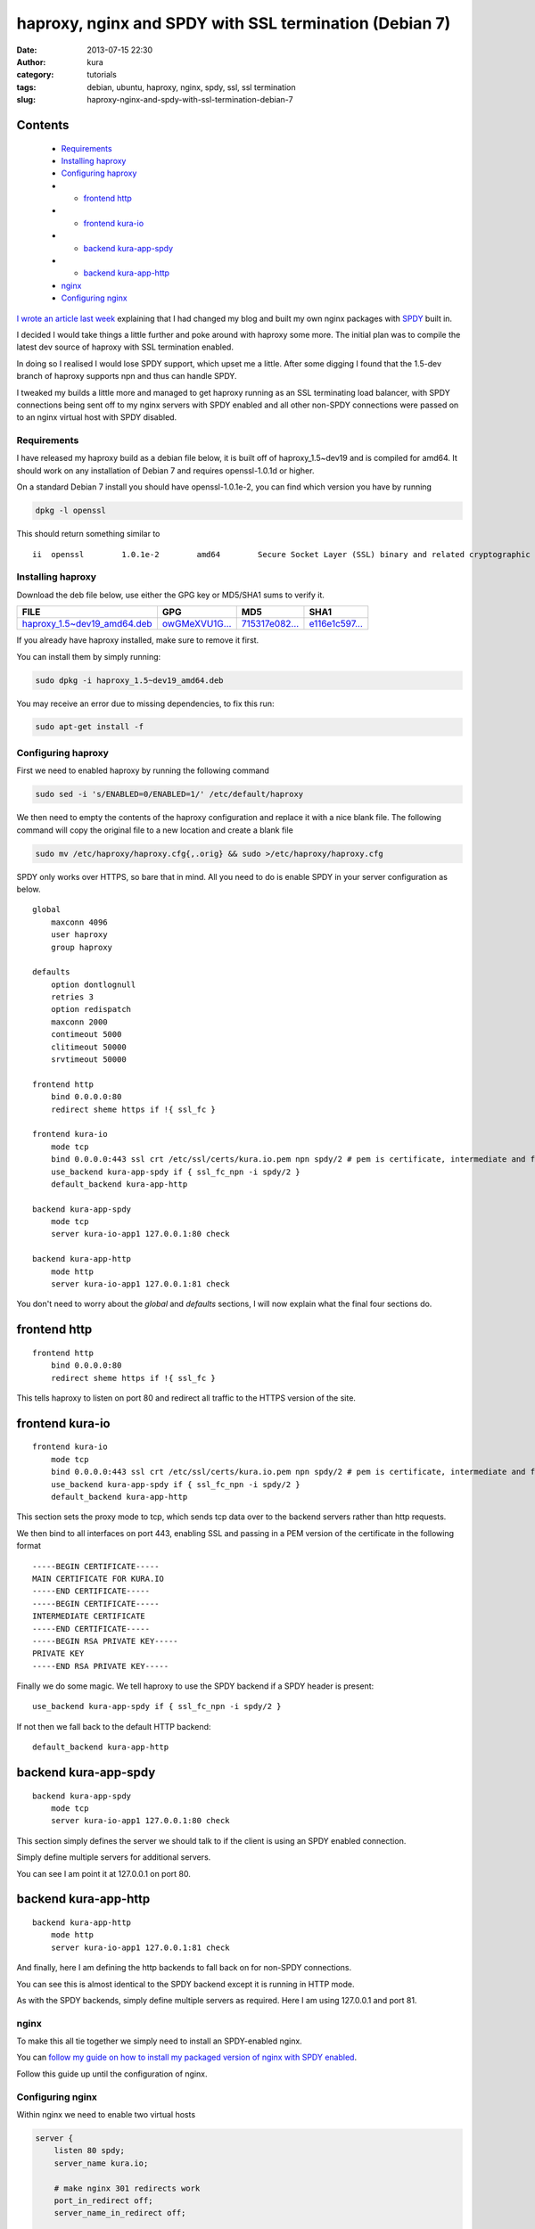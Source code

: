 haproxy, nginx and SPDY with SSL termination (Debian 7)
#######################################################
:date: 2013-07-15 22:30
:author: kura
:category: tutorials
:tags: debian, ubuntu, haproxy, nginx, spdy, ssl, ssl termination
:slug: haproxy-nginx-and-spdy-with-ssl-termination-debian-7

Contents
--------

 - `Requirements`_
 - `Installing haproxy`_
 - `Configuring haproxy`_
 - - `frontend http`_
 - - `frontend kura-io`_
 - - `backend kura-app-spdy`_
 - - `backend kura-app-http`_
 - `nginx`_
 - `Configuring nginx`_

`I wrote an article last week`_ explaining that I had changed my blog
and built my own nginx packages with `SPDY`_ built in.

.. _`I wrote an article last week`: https://kura.io/2013/07/10/nginx-spdy-and-ngx-pagespeed/
.. _`SPDY`: http://www.chromium.org/spdy

I decided I would take things a little further and poke around with
haproxy some more. The initial plan was to compile the latest dev
source of haproxy with SSL termination enabled.

In doing so I realised I would lose SPDY support, which upset me a
little. After some digging I found that the 1.5-dev branch of
haproxy supports npn and thus can handle SPDY.

I tweaked my builds a little more and managed to get haproxy
running as an SSL terminating load balancer, with SPDY connections
being sent off to my nginx servers with SPDY enabled and all other
non-SPDY connections were passed on to an nginx virtual host with
SPDY disabled.

Requirements
============

I have released my haproxy build as a debian file below, it is built
off of haproxy_1.5~dev19 and is compiled for amd64. It should work on
any installation of Debian 7 and requires openssl-1.0.1d or higher.

On a standard Debian 7 install you should have openssl-1.0.1e-2, you
can find which version you have by running

.. code:: bash

    dpkg -l openssl

This should return something similar to

::

    ii  openssl        1.0.1e-2        amd64        Secure Socket Layer (SSL) binary and related cryptographic tools

Installing haproxy
==================

Download the deb file below, use either the GPG key or MD5/SHA1 sums to verify it.

+---------------------------------------+------------------+------------------+------------------+
| FILE                                  | GPG              | MD5              | SHA1             |
+=======================================+==================+==================+==================+
| `haproxy_1.5~dev19_amd64.deb`_        | `owGMeXVU1G...`_ | `715317e082...`_ | `e116e1c597...`_ |
+---------------------------------------+------------------+------------------+------------------+


.. _`haproxy_1.5~dev19_amd64.deb`: https://kura.io/static/files/haproxy_1.5~dev19_amd64.deb
.. _`owGMeXVU1G...`: https://kura.io/static/files/haproxy_1.5~dev19_amd64.deb.asc
.. _`715317e082...`: https://kura.io/static/files/haproxy_1.5~dev19_amd64.deb.md5
.. _`e116e1c597...`: https://kura.io/static/files/haproxy_1.5~dev19_amd64.deb.sha1

If you already have haproxy installed, make sure to remove it first.

You can install them by simply running:

.. code:: bash

    sudo dpkg -i haproxy_1.5~dev19_amd64.deb

You may receive an error due to missing dependencies, to fix this run:

.. code:: bash

    sudo apt-get install -f

Configuring haproxy
===================

First we need to enabled haproxy by running the following command

.. code:: bash

    sudo sed -i 's/ENABLED=0/ENABLED=1/' /etc/default/haproxy

We then need to empty the contents of the haproxy configuration and
replace it with a nice blank file. The following command will copy
the original file to a new location and create a blank file

.. code:: bash

    sudo mv /etc/haproxy/haproxy.cfg{,.orig} && sudo >/etc/haproxy/haproxy.cfg

SPDY only works over HTTPS, so bare that in mind. All you need to do is
enable SPDY in your server configuration as below.

::

    global
        maxconn 4096
        user haproxy
        group haproxy

    defaults
        option dontlognull
        retries 3
        option redispatch
        maxconn 2000
        contimeout 5000
        clitimeout 50000
        srvtimeout 50000

    frontend http
        bind 0.0.0.0:80
        redirect sheme https if !{ ssl_fc }

    frontend kura-io
        mode tcp
        bind 0.0.0.0:443 ssl crt /etc/ssl/certs/kura.io.pem npn spdy/2 # pem is certificate, intermediate and finally private key
        use_backend kura-app-spdy if { ssl_fc_npn -i spdy/2 }
        default_backend kura-app-http

    backend kura-app-spdy
        mode tcp
        server kura-io-app1 127.0.0.1:80 check

    backend kura-app-http
        mode http
        server kura-io-app1 127.0.0.1:81 check

You don't need to worry about the *global* and *defaults* sections, I will now
explain what the final four sections do.

frontend http
-------------

::

    frontend http
        bind 0.0.0.0:80
        redirect sheme https if !{ ssl_fc }

This tells haproxy to listen on port 80 and redirect all traffic
to the HTTPS version of the site.

frontend kura-io
----------------

::

    frontend kura-io
        mode tcp
        bind 0.0.0.0:443 ssl crt /etc/ssl/certs/kura.io.pem npn spdy/2 # pem is certificate, intermediate and finally private key
        use_backend kura-app-spdy if { ssl_fc_npn -i spdy/2 }
        default_backend kura-app-http

This section sets the proxy mode to tcp, which sends tcp
data over to the backend servers rather than http requests.

We then bind to all interfaces on port 443, enabling SSL and
passing in a PEM version of the certificate in the following
format

::

    -----BEGIN CERTIFICATE-----
    MAIN CERTIFICATE FOR KURA.IO
    -----END CERTIFICATE-----
    -----BEGIN CERTIFICATE-----
    INTERMEDIATE CERTIFICATE
    -----END CERTIFICATE-----
    -----BEGIN RSA PRIVATE KEY-----
    PRIVATE KEY
    -----END RSA PRIVATE KEY-----

Finally we do some magic. We tell haproxy to use
the SPDY backend if a SPDY header is present::

    use_backend kura-app-spdy if { ssl_fc_npn -i spdy/2 }

If not then we fall back to the default HTTP backend::

        default_backend kura-app-http

backend kura-app-spdy
---------------------

::

    backend kura-app-spdy
        mode tcp
        server kura-io-app1 127.0.0.1:80 check

This section simply defines the server we should talk to if
the client is using an SPDY enabled connection.

Simply define multiple servers for additional servers.

You can see I am point it at 127.0.0.1 on port 80.

backend kura-app-http
---------------------

::

    backend kura-app-http
        mode http
        server kura-io-app1 127.0.0.1:81 check

And finally, here I am defining the http backends
to fall back on for non-SPDY connections.

You can see this is almost identical to the SPDY
backend except it is running in HTTP mode.

As with the SPDY backends, simply define multiple
servers as required. Here I am using 127.0.0.1 and
port 81.

nginx
=====

To make this all tie together we simply need to
install an SPDY-enabled nginx.

You can `follow my guide on how to install my
packaged version of nginx with SPDY enabled`_.

.. _`follow my guide on how to install my packaged version of nginx with SPDY enabled`: https://kura.io/2013/07/10/nginx-spdy-and-ngx-pagespeed/

Follow this guide up until the configuration of nginx.

Configuring nginx
=================

Within nginx we need to enable two virtual hosts

.. code:: nginx

    server {
        listen 80 spdy;
        server_name kura.io;

        # make nginx 301 redirects work
        port_in_redirect off;
        server_name_in_redirect off;

        location / {
                root   /var/www/kura.io/;
                index  index.html index.htm;
        }
    }

    server {
        listen 81;
        server_name kura.io;

        # make nginx 301 redirects work
        port_in_redirect off;
        server_name_in_redirect off;

        location / {
                root   /var/www/kura.io/;
                index  index.html index.htm;
        }
    }

The first virtual host is our SPDY enabled host
which is configured to run on port 80.

The second is our standard HTTP host which is
running on port 81.

We have two lines *port_in_redirect* and *server_name_in_redirect*
set to *off* because otherwise nginx would try to redirect to
http://kura.io:81/ and cause issues with haproxy.

It's a simple as that, you can test this using the `Firefox`_ and
`Chrome`_ extensions that show you websites with SPDY enabled.

.. _`Firefox`: https://addons.mozilla.org/en-us/firefox/addon/spdy-indicator/
.. _`Chrome`: https://chrome.google.com/webstore/detail/spdy-indicator/mpbpobfflnpcgagjijhmgnchggcjblin
